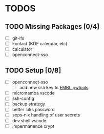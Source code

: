 * TODOS
** TODO Missing Packages [0/4]
  - [ ] git-lfs
  - [ ] kontact (KDE calendar, etc)
  - [ ] calculator
  - [ ] openconnect-sso
** TODO Setup [0/8]
  - [ ] openconnect-sso
    + [ ] add new ssh key to [[https://pwtools.embl.de/sshkey][EMBL pwtools]]
  - [ ] micromamba \w vscode
  - [ ] ssh-config
  - [ ] backup strategy
  - [ ] better luks password
  - [ ] sops-nix handling of user secrets
  - [ ] dev shell \w vscode
  - [ ] impermanence \luks crypt
